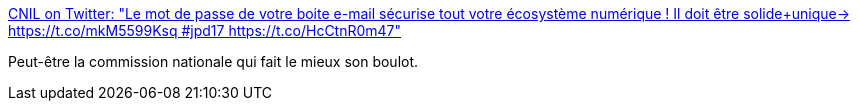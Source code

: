 :jbake-type: post
:jbake-status: published
:jbake-title: CNIL on Twitter: "Le mot de passe de votre boite e-mail sécurise tout votre écosystème numérique ! Il doit être solide+unique→ https://t.co/mkM5599Ksq #jpd17 https://t.co/HcCtnR0m47"
:jbake-tags: confidentialité,web,email,_mois_janv.,_année_2017
:jbake-date: 2017-01-30
:jbake-depth: ../
:jbake-uri: shaarli/1485764733000.adoc
:jbake-source: https://nicolas-delsaux.hd.free.fr/Shaarli?searchterm=https%3A%2F%2Ftwitter.com%2FCNIL%2Fstatus%2F825312474312241152&searchtags=confidentialit%C3%A9+web+email+_mois_janv.+_ann%C3%A9e_2017
:jbake-style: shaarli

https://twitter.com/CNIL/status/825312474312241152[CNIL on Twitter: "Le mot de passe de votre boite e-mail sécurise tout votre écosystème numérique ! Il doit être solide+unique→ https://t.co/mkM5599Ksq #jpd17 https://t.co/HcCtnR0m47"]

Peut-être la commission nationale qui fait le mieux son boulot.
